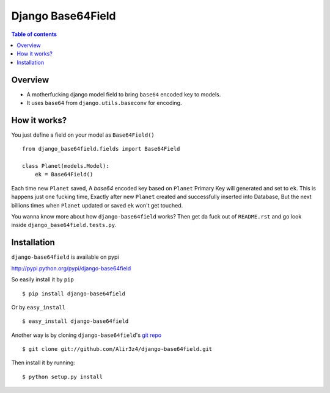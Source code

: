 ==================
Django Base64Field
==================

.. contents:: Table of contents

Overview
--------

- A motherfucking django model field to bring ``base64`` encoded key to models.
- It uses ``base64`` from ``django.utils.baseconv`` for encoding.

How it works?
--------------

You just define a field on your model as ``Base64Field()``
::

    from django_base64field.fields import Base64Field
    
    class Planet(models.Model):
        ek = Base64Field()


Each time new ``Planet`` saved, A *base64* encoded key based on ``Planet`` 
Primary Key will generated and set to ``ek``. This is happens just one 
fucking time, Exactly after new ``Planet`` created and successfully inserted
into Database, But the next billions times when ``Planet``  updated or saved
``ek`` won't get touched.

You wanna know more about how ``django-base64field`` works? Then get da fuck
out of ``README.rst`` and go look inside ``django_base64field.tests.py``.

Installation
------------
``django-base64field`` is available on pypi

http://pypi.python.org/pypi/django-base64field

So easily install it by ``pip``
::

    $ pip install django-base64field

Or by ``easy_install``
::

    $ easy_install django-base64field

Another way is by cloning ``django-base64field``'s
`git repo <https://github.com/Alir3z4/django-base64field>`_ ::

    $ git clone git://github.com/Alir3z4/django-base64field.git

Then install it by running:
::

    $ python setup.py install
